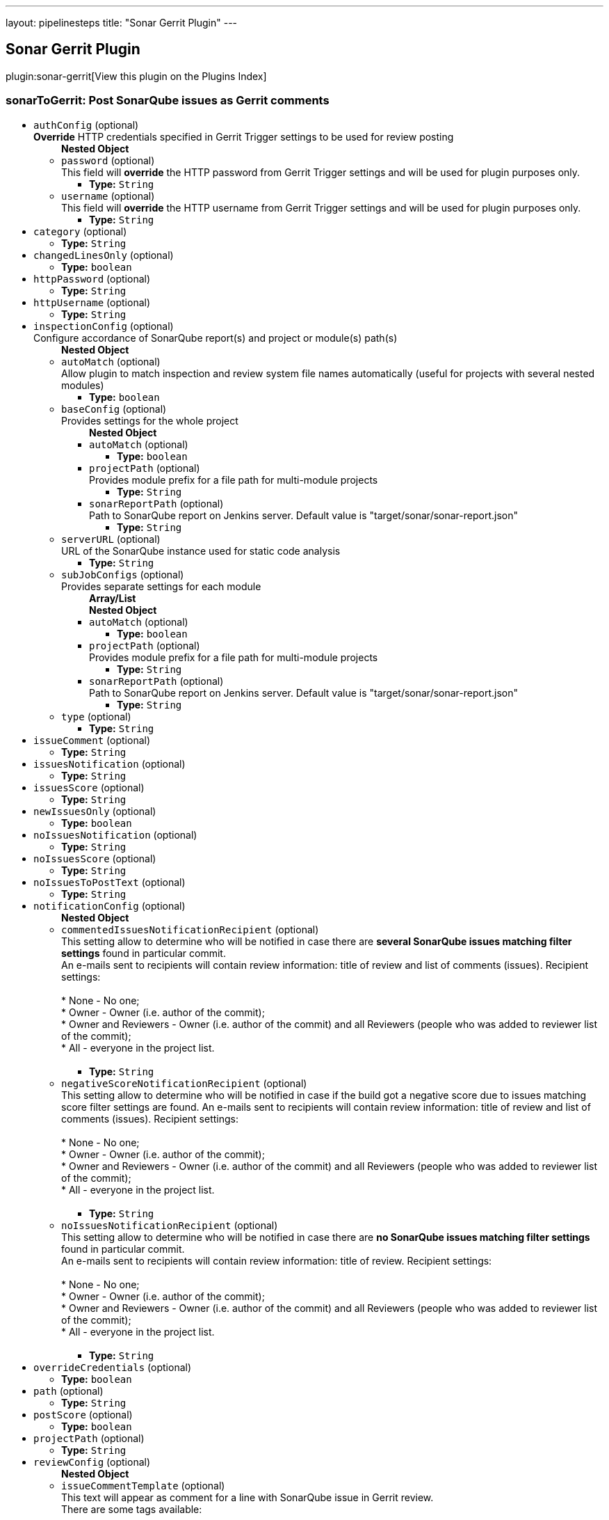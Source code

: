 ---
layout: pipelinesteps
title: "Sonar Gerrit Plugin"
---

:notitle:
:description:
:author:
:email: jenkinsci-users@googlegroups.com
:sectanchors:
:toc: left

== Sonar Gerrit Plugin

plugin:sonar-gerrit[View this plugin on the Plugins Index]

=== +sonarToGerrit+: Post SonarQube issues as Gerrit comments
++++
<ul><li><code>authConfig</code> (optional)
<div><div> 
 <b>Override</b> HTTP credentials specified in Gerrit Trigger settings to be used for review posting 
</div></div>

<ul><b>Nested Object</b>
<li><code>password</code> (optional)
<div><div>
  This field will 
 <b>override</b> the HTTP password from Gerrit Trigger settings and will be used for plugin purposes only. 
</div></div>

<ul><li><b>Type:</b> <code>String</code></li></ul></li>
<li><code>username</code> (optional)
<div><div>
  This field will 
 <b>override</b> the HTTP username from Gerrit Trigger settings and will be used for plugin purposes only. 
</div></div>

<ul><li><b>Type:</b> <code>String</code></li></ul></li>
</ul></li>
<li><code>category</code> (optional)
<ul><li><b>Type:</b> <code>String</code></li></ul></li>
<li><code>changedLinesOnly</code> (optional)
<ul><li><b>Type:</b> <code>boolean</code></li></ul></li>
<li><code>httpPassword</code> (optional)
<ul><li><b>Type:</b> <code>String</code></li></ul></li>
<li><code>httpUsername</code> (optional)
<ul><li><b>Type:</b> <code>String</code></li></ul></li>
<li><code>inspectionConfig</code> (optional)
<div><div>
  Configure accordance of SonarQube report(s) and project or module(s) path(s) 
</div></div>

<ul><b>Nested Object</b>
<li><code>autoMatch</code> (optional)
<div><div>
  Allow plugin to match inspection and review system file names automatically (useful for projects with several nested modules) 
</div></div>

<ul><li><b>Type:</b> <code>boolean</code></li></ul></li>
<li><code>baseConfig</code> (optional)
<div><div>
  Provides settings for the whole project 
</div></div>

<ul><b>Nested Object</b>
<li><code>autoMatch</code> (optional)
<ul><li><b>Type:</b> <code>boolean</code></li></ul></li>
<li><code>projectPath</code> (optional)
<div><div>
  Provides module prefix for a file path for multi-module projects 
</div></div>

<ul><li><b>Type:</b> <code>String</code></li></ul></li>
<li><code>sonarReportPath</code> (optional)
<div><div>
  Path to SonarQube report on Jenkins server. Default value is "target/sonar/sonar-report.json" 
</div></div>

<ul><li><b>Type:</b> <code>String</code></li></ul></li>
</ul></li>
<li><code>serverURL</code> (optional)
<div><div>
  URL of the SonarQube instance used for static code analysis 
</div></div>

<ul><li><b>Type:</b> <code>String</code></li></ul></li>
<li><code>subJobConfigs</code> (optional)
<div><div>
  Provides separate settings for each module 
</div></div>

<ul><b>Array/List</b><br/>
<b>Nested Object</b>
<li><code>autoMatch</code> (optional)
<ul><li><b>Type:</b> <code>boolean</code></li></ul></li>
<li><code>projectPath</code> (optional)
<div><div>
  Provides module prefix for a file path for multi-module projects 
</div></div>

<ul><li><b>Type:</b> <code>String</code></li></ul></li>
<li><code>sonarReportPath</code> (optional)
<div><div>
  Path to SonarQube report on Jenkins server. Default value is "target/sonar/sonar-report.json" 
</div></div>

<ul><li><b>Type:</b> <code>String</code></li></ul></li>
</ul></li>
<li><code>type</code> (optional)
<ul><li><b>Type:</b> <code>String</code></li></ul></li>
</ul></li>
<li><code>issueComment</code> (optional)
<ul><li><b>Type:</b> <code>String</code></li></ul></li>
<li><code>issuesNotification</code> (optional)
<ul><li><b>Type:</b> <code>String</code></li></ul></li>
<li><code>issuesScore</code> (optional)
<ul><li><b>Type:</b> <code>String</code></li></ul></li>
<li><code>newIssuesOnly</code> (optional)
<ul><li><b>Type:</b> <code>boolean</code></li></ul></li>
<li><code>noIssuesNotification</code> (optional)
<ul><li><b>Type:</b> <code>String</code></li></ul></li>
<li><code>noIssuesScore</code> (optional)
<ul><li><b>Type:</b> <code>String</code></li></ul></li>
<li><code>noIssuesToPostText</code> (optional)
<ul><li><b>Type:</b> <code>String</code></li></ul></li>
<li><code>notificationConfig</code> (optional)
<ul><b>Nested Object</b>
<li><code>commentedIssuesNotificationRecipient</code> (optional)
<div><div>
  This setting allow to determine who will be notified in case there are 
 <b>several SonarQube issues matching filter settings</b> found in particular commit. 
 <br> An e-mails sent to recipients will contain review information: title of review and list of comments (issues). Recipient settings: 
 <br> 
 <br> * None - No one;
 <br> * Owner - Owner (i.e. author of the commit);
 <br> * Owner and Reviewers - Owner (i.e. author of the commit) and all Reviewers (people who was added to reviewer list of the commit);
 <br> * All - everyone in the project list. 
 <br> 
 <br> 
</div></div>

<ul><li><b>Type:</b> <code>String</code></li></ul></li>
<li><code>negativeScoreNotificationRecipient</code> (optional)
<div><div>
  This setting allow to determine who will be notified in case if the build got a negative score due to issues matching score filter settings are found. An e-mails sent to recipients will contain review information: title of review and list of comments (issues). Recipient settings: 
 <br> 
 <br> * None - No one;
 <br> * Owner - Owner (i.e. author of the commit);
 <br> * Owner and Reviewers - Owner (i.e. author of the commit) and all Reviewers (people who was added to reviewer list of the commit);
 <br> * All - everyone in the project list. 
 <br> 
 <br> 
</div></div>

<ul><li><b>Type:</b> <code>String</code></li></ul></li>
<li><code>noIssuesNotificationRecipient</code> (optional)
<div><div>
  This setting allow to determine who will be notified in case there are 
 <b>no SonarQube issues matching filter settings</b> found in particular commit. 
 <br> An e-mails sent to recipients will contain review information: title of review. Recipient settings: 
 <br> 
 <br> * None - No one;
 <br> * Owner - Owner (i.e. author of the commit);
 <br> * Owner and Reviewers - Owner (i.e. author of the commit) and all Reviewers (people who was added to reviewer list of the commit);
 <br> * All - everyone in the project list. 
 <br> 
 <br> 
</div></div>

<ul><li><b>Type:</b> <code>String</code></li></ul></li>
</ul></li>
<li><code>overrideCredentials</code> (optional)
<ul><li><b>Type:</b> <code>boolean</code></li></ul></li>
<li><code>path</code> (optional)
<ul><li><b>Type:</b> <code>String</code></li></ul></li>
<li><code>postScore</code> (optional)
<ul><li><b>Type:</b> <code>boolean</code></li></ul></li>
<li><code>projectPath</code> (optional)
<ul><li><b>Type:</b> <code>String</code></li></ul></li>
<li><code>reviewConfig</code> (optional)
<ul><b>Nested Object</b>
<li><code>issueCommentTemplate</code> (optional)
<div><div>
  This text will appear as comment for a line with SonarQube issue in Gerrit review. 
 <br> There are some tags available: 
 <br> 
 <br> * &lt;key&gt; - will be replaced with 
 <b>issue key</b>; 
 <br> * &lt;component&gt; - will be replaced with 
 <b>issue component info</b>; 
 <br> * &lt;message&gt; - will be replaced with 
 <b>issue message</b>; 
 <br> * &lt;severity&gt; - will be replaced with 
 <b>issue severity</b>; 
 <br> * &lt;rule&gt; - will be replaced with 
 <b>issue rule name</b>; 
 <br> * &lt;rule_url&gt; - will be replaced with link to 
 <b>rule description on SonarQube</b> if SonarQube URL is provided in SonarQube settings section or 
 <b>rule name</b> if URL is not provided; 
 <br> * &lt;status&gt; - will be replaced with 
 <b>issue status</b>; 
 <br> * &lt;creation_date&gt; - will be replaced with 
 <b>issue creation date</b>. 
 <br> 
 <br> Please note that only 
 <b>filtered</b> by severity level issues and their counts will be shown in report. 
</div></div>

<ul><li><b>Type:</b> <code>String</code></li></ul></li>
<li><code>issueFilterConfig</code> (optional)
<div><div>
  Issue filter to specify issues to be 
 <b>commented</b> in Gerrit 
</div></div>

<ul><b>Nested Object</b>
<li><code>changedLinesOnly</code> (optional)
<div><div>
  Only 
 <b>changed in current commit</b> lines to be commented by Gerrit when checked. Modified files to be commented with 
 <b>all issues</b> if this control unchecked. 
</div></div>

<ul><li><b>Type:</b> <code>boolean</code></li></ul></li>
<li><code>newIssuesOnly</code> (optional)
<div><div>
  Only 
 <b>new</b> SonarQube issues to be commented in Gerrit when checked. Modified files to be commented with 
 <b>all</b> corresponding issues when unchecked. 
</div></div>

<ul><li><b>Type:</b> <code>boolean</code></li></ul></li>
<li><code>severity</code> (optional)
<div><div>
  Minimum level of SonarQube severity to be reported to Gerrit. 
</div></div>

<ul><li><b>Type:</b> <code>String</code></li></ul></li>
</ul></li>
<li><code>noIssuesTitleTemplate</code> (optional)
<div><div>
  This text will appear as title of Gerrit review in case when 
 <b>no issues matching filter settings</b> found. 
 <br> There are some tags available: 
 <br> 
 <br> * &lt;info_count&gt; - will be replaced with count of issues having 
 <b>INFO</b> severity level; 
 <br> * &lt;minor_count&gt; - will be replaced with count of issues having 
 <b>MINOR</b> severity level; 
 <br> * &lt;major_count&gt; - will be replaced with count of issues having 
 <b>MAJOR</b> severity level; 
 <br> * &lt;critical_count&gt; - will be replaced with count of issues having 
 <b>CRITICAL</b> severity level; 
 <br> * &lt;blocker_count&gt; - will be replaced with count of issues having 
 <b>BLOCKER</b> severity level; 
 <br> * &lt;min_minor_count&gt; - will be replaced with count of issues having 
 <b>MINOR</b> severity level 
 <b>or higher</b>; 
 <br> * &lt;min_major_count&gt; - will be replaced with count of issues having 
 <b>MAJOR</b> severity level 
 <b>or higher</b>; 
 <br> * &lt;min_critical_count&gt; - will be replaced with count of issues having 
 <b>CRITICAL</b> severity level 
 <b>or higher</b>; 
 <br> * &lt;total_count&gt; - will be replaced with 
 <b>total count</b> of issues. 
 <br> Please note that only 
 <b>filtered</b> by severity level issues and their counts will be shown in report. 
</div></div>

<ul><li><b>Type:</b> <code>String</code></li></ul></li>
<li><code>someIssuesTitleTemplate</code> (optional)
<div><div>
  This text will appear as title of Gerrit review in case when there are several issues matching filter settings found. 
 <br> There are some tags available: 
 <br> 
 <br> * &lt;info_count&gt; - will be replaced with count of issues having 
 <b>INFO</b> severity level; 
 <br> * &lt;minor_count&gt; - will be replaced with count of issues having 
 <b>MINOR</b> severity level; 
 <br> * &lt;major_count&gt; - will be replaced with count of issues having 
 <b>MAJOR</b> severity level; 
 <br> * &lt;critical_count&gt; - will be replaced with count of issues having 
 <b>CRITICAL</b> severity level; 
 <br> * &lt;blocker_count&gt; - will be replaced with count of issues having 
 <b>BLOCKER</b> severity level; 
 <br> * &lt;min_minor_count&gt; - will be replaced with count of issues having 
 <b>MINOR</b> severity level 
 <b>or higher</b>; 
 <br> * &lt;min_major_count&gt; - will be replaced with count of issues having 
 <b>MAJOR</b> severity level 
 <b>or higher</b>; 
 <br> * &lt;min_critical_count&gt; - will be replaced with count of issues having 
 <b>CRITICAL</b> severity level 
 <b>or higher</b>; 
 <br> * &lt;total_count&gt; - will be replaced with 
 <b>total count</b> of issues. 
 <br> Please note that only 
 <b>filtered</b> by severity level issues and their counts will be shown in report. 
</div></div>

<ul><li><b>Type:</b> <code>String</code></li></ul></li>
</ul></li>
<li><code>scoreConfig</code> (optional)
<ul><b>Nested Object</b>
<li><code>category</code> (optional)
<div><div>
  This field describes under what category score will appear in Gerrit. This category should match one of existent Gerrit categories. 
</div></div>

<ul><li><b>Type:</b> <code>String</code></li></ul></li>
<li><code>issueFilterConfig</code> (optional)
<div><div>
  Issue filter to specify issues to affect 
 <b>score</b> in Gerrit 
</div></div>

<ul><b>Nested Object</b>
<li><code>changedLinesOnly</code> (optional)
<div><div>
  Only 
 <b>changed in current commit</b> lines to be commented by Gerrit when checked. Modified files to be commented with 
 <b>all issues</b> if this control unchecked. 
</div></div>

<ul><li><b>Type:</b> <code>boolean</code></li></ul></li>
<li><code>newIssuesOnly</code> (optional)
<div><div>
  Only 
 <b>new</b> SonarQube issues to be commented in Gerrit when checked. Modified files to be commented with 
 <b>all</b> corresponding issues when unchecked. 
</div></div>

<ul><li><b>Type:</b> <code>boolean</code></li></ul></li>
<li><code>severity</code> (optional)
<div><div>
  Minimum level of SonarQube severity to be reported to Gerrit. 
</div></div>

<ul><li><b>Type:</b> <code>String</code></li></ul></li>
</ul></li>
<li><code>issuesScore</code> (optional)
<div><div>
  Score to be posted to Gerrit in case when there are SonarQube violations found 
</div></div>

<ul><li><b>Type:</b> <code>int</code></li></ul></li>
<li><code>noIssuesScore</code> (optional)
<div><div>
  Score to be posted to Gerrit in case when there are no SonarQube violations found 
</div></div>

<ul><li><b>Type:</b> <code>int</code></li></ul></li>
</ul></li>
<li><code>severity</code> (optional)
<ul><li><b>Type:</b> <code>String</code></li></ul></li>
<li><code>someIssuesToPostText</code> (optional)
<ul><li><b>Type:</b> <code>String</code></li></ul></li>
<li><code>sonarURL</code> (optional)
<ul><li><b>Type:</b> <code>String</code></li></ul></li>
<li><code>subJobConfigs</code> (optional)
<ul><b>Array/List</b><br/>
<b>Nested Object</b>
<li><code>autoMatch</code> (optional)
<ul><li><b>Type:</b> <code>boolean</code></li></ul></li>
<li><code>projectPath</code> (optional)
<div><div>
  Provides module prefix for a file path for multi-module projects 
</div></div>

<ul><li><b>Type:</b> <code>String</code></li></ul></li>
<li><code>sonarReportPath</code> (optional)
<div><div>
  Path to SonarQube report on Jenkins server. Default value is "target/sonar/sonar-report.json" 
</div></div>

<ul><li><b>Type:</b> <code>String</code></li></ul></li>
</ul></li>
</ul>


++++
